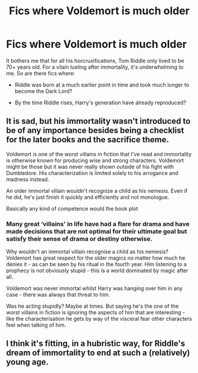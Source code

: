 #+TITLE: Fics where Voldemort is much older

* Fics where Voldemort is much older
:PROPERTIES:
:Author: OfficerCrabTurnip
:Score: 10
:DateUnix: 1569926007.0
:DateShort: 2019-Oct-01
:FlairText: Request
:END:
It bothers me that for all his horcruxifications, Tom Riddle only lived to be 70+ years old. For a vilain lusting after immortality, it's underwhelming to me. So are there fics where:

- Riddle was born at a much earlier point in time and took much longer to become the Dark Lord?

- By the time Riddle rises, Harry's generation have already reproduced?


** It is sad, but his immortality wasn't introduced to be of any importance besides being a checklist for the later books and the sacrifice theme.

Voldemort is one of the worst villains in fiction that I've read and immortality is otherwise known for producing wise and strong characters. Voldemort might be those but it was never really shown outside of his fight with Dumbledore. His characterization is limited solely to his arrogance and madness instead.

An older immortal villain wouldn't recognize a child as his nemesis. Even if he did, he's just finish it quickly and efficiently and not monologue.

Basically any kind of competence would the book plot
:PROPERTIES:
:Author: zigui98
:Score: 14
:DateUnix: 1569931965.0
:DateShort: 2019-Oct-01
:END:

*** Many great ‘villains' in life have had a flare for drama and have made decisions that are not optimal for their ultimate goal but satisfy their sense of drama or destiny otherwise.

Why wouldn't an immortal villain recognise a child as his nemesis? Voldemort has great respect for the older magics no matter how much he denies it - as can be seen by his ritual in the fourth year. Him listening to a prophecy is not obviously stupid - this is a world dominated by magic after all.

Voldemort was never immortal whilst Harry was hanging over him in any case - there was always that threat to him.

Was he acting stupidly? Maybe at times. But saying he's the one of the worst villains in fiction is ignoring the aspects of him that are interesting - like the characterisation he gets by way of the visceral fear other characters feel when talking of him.
:PROPERTIES:
:Author: Zephrok
:Score: 6
:DateUnix: 1569965517.0
:DateShort: 2019-Oct-02
:END:


** I think it's fitting, in a hubristic way, for Riddle's dream of immortality to end at such a (relatively) young age.
:PROPERTIES:
:Author: Raesong
:Score: 2
:DateUnix: 1570012587.0
:DateShort: 2019-Oct-02
:END:

